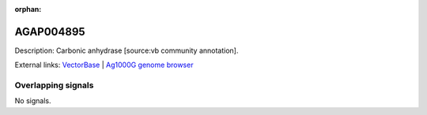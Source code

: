 :orphan:

AGAP004895
=============





Description: Carbonic anhydrase [source:vb community annotation].

External links:
`VectorBase <https://www.vectorbase.org/Anopheles_gambiae/Gene/Summary?g=AGAP004895>`_ |
`Ag1000G genome browser <https://www.malariagen.net/apps/ag1000g/phase1-AR3/index.html?genome_region=2L:5489591-5498330#genomebrowser>`_

Overlapping signals
-------------------



No signals.


